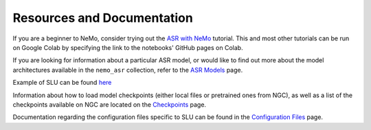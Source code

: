 Resources and Documentation
---------------------------

If you are a beginner to NeMo, consider trying out the 
`ASR with NeMo <https://github.com/NVIDIA/NeMo/blob/main/tutorials/asr/ASR_with_NeMo.ipynb>`_ 
tutorial. This and most other tutorials can be run on Google Colab by specifying the link to the 
notebooks' GitHub pages on Colab.

If you are looking for information about a particular ASR model, or would like to find out more 
about the model architectures available in the ``nemo_asr`` collection, refer to the 
`ASR Models <../models.html>`__ page.

Example of SLU can be found `here <https://github.com/NVIDIA/NeMo/blob/main/examples/slu/slurp/README.md>`_ 

Information about how to load model checkpoints (either local files or pretrained ones from NGC), 
as well as a list of the checkpoints available on NGC are located on the `Checkpoints <./results.html>`__ 
page.

Documentation regarding the configuration files specific to SLU can be found in the 
`Configuration Files <./configs.html>`__ page.
